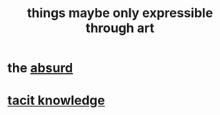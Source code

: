 :PROPERTIES:
:ID:       c7473ba8-d513-43f1-a25a-9dc05a1e0e44
:END:
#+title: things maybe only expressible through art
* the [[id:902b3bbb-54eb-4a8c-916f-a2bcaa36225b][absurd]]
* [[id:d29d97b5-eed1-4a84-a845-63a94d1f8264][tacit knowledge]]
